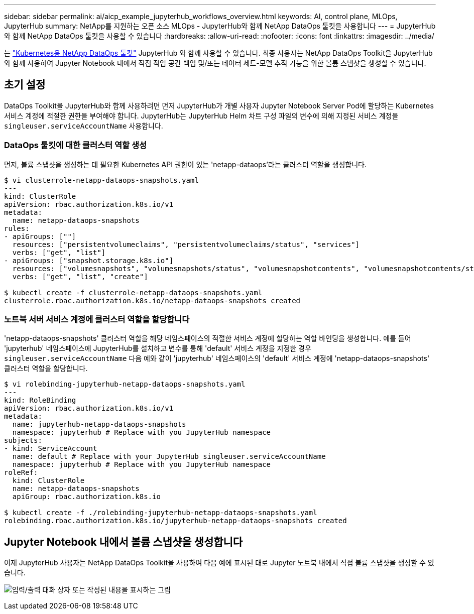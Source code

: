 ---
sidebar: sidebar 
permalink: ai/aicp_example_jupyterhub_workflows_overview.html 
keywords: AI, control plane, MLOps, JupyterHub 
summary: NetApp를 지원하는 오픈 소스 MLOps - JupyterHub와 함께 NetApp DataOps 툴킷을 사용합니다 
---
= JupyterHub와 함께 NetApp DataOps 툴킷을 사용할 수 있습니다
:hardbreaks:
:allow-uri-read: 
:nofooter: 
:icons: font
:linkattrs: 
:imagesdir: ../media/


[role="lead"]
는 https://github.com/NetApp/netapp-dataops-toolkit/tree/main/netapp_dataops_k8s["Kubernetes용 NetApp DataOps 툴킷"^] JupyterHub 와 함께 사용할 수 있습니다. 최종 사용자는 NetApp DataOps Toolkit을 JupyterHub와 함께 사용하여 Jupyter Notebook 내에서 직접 작업 공간 백업 및/또는 데이터 세트-모델 추적 기능을 위한 볼륨 스냅샷을 생성할 수 있습니다.



== 초기 설정

DataOps Toolkit을 JupyterHub와 함께 사용하려면 먼저 JupyterHub가 개별 사용자 Jupyter Notebook Server Pod에 할당하는 Kubernetes 서비스 계정에 적절한 권한을 부여해야 합니다. JupyterHub는 JupyterHub Helm 차트 구성 파일의 변수에 의해 지정된 서비스 계정을 `singleuser.serviceAccountName` 사용합니다.



=== DataOps 툴킷에 대한 클러스터 역할 생성

먼저, 볼륨 스냅샷을 생성하는 데 필요한 Kubernetes API 권한이 있는 'netapp-dataops'라는 클러스터 역할을 생성합니다.

[source]
----
$ vi clusterrole-netapp-dataops-snapshots.yaml
---
kind: ClusterRole
apiVersion: rbac.authorization.k8s.io/v1
metadata:
  name: netapp-dataops-snapshots
rules:
- apiGroups: [""]
  resources: ["persistentvolumeclaims", "persistentvolumeclaims/status", "services"]
  verbs: ["get", "list"]
- apiGroups: ["snapshot.storage.k8s.io"]
  resources: ["volumesnapshots", "volumesnapshots/status", "volumesnapshotcontents", "volumesnapshotcontents/status"]
  verbs: ["get", "list", "create"]

$ kubectl create -f clusterrole-netapp-dataops-snapshots.yaml
clusterrole.rbac.authorization.k8s.io/netapp-dataops-snapshots created
----


=== 노트북 서버 서비스 계정에 클러스터 역할을 할당합니다

'netapp-dataops-snapshots' 클러스터 역할을 해당 네임스페이스의 적절한 서비스 계정에 할당하는 역할 바인딩을 생성합니다. 예를 들어 'jupyterhub' 네임스페이스에 JupyterHub를 설치하고 변수를 통해 'default' 서비스 계정을 지정한 경우 `singleuser.serviceAccountName` 다음 예와 같이 'jupyterhub' 네임스페이스의 'default' 서비스 계정에 'netapp-dataops-snapshots' 클러스터 역할을 할당합니다.

[source]
----
$ vi rolebinding-jupyterhub-netapp-dataops-snapshots.yaml
---
kind: RoleBinding
apiVersion: rbac.authorization.k8s.io/v1
metadata:
  name: jupyterhub-netapp-dataops-snapshots
  namespace: jupyterhub # Replace with you JupyterHub namespace
subjects:
- kind: ServiceAccount
  name: default # Replace with your JupyterHub singleuser.serviceAccountName
  namespace: jupyterhub # Replace with you JupyterHub namespace
roleRef:
  kind: ClusterRole
  name: netapp-dataops-snapshots
  apiGroup: rbac.authorization.k8s.io

$ kubectl create -f ./rolebinding-jupyterhub-netapp-dataops-snapshots.yaml
rolebinding.rbac.authorization.k8s.io/jupyterhub-netapp-dataops-snapshots created
----


== Jupyter Notebook 내에서 볼륨 스냅샷을 생성합니다

이제 JupyterHub 사용자는 NetApp DataOps Toolkit을 사용하여 다음 예에 표시된 대로 Jupyter 노트북 내에서 직접 볼륨 스냅샷을 생성할 수 있습니다.

image:aicp_jhub_dotk_nb.png["입력/출력 대화 상자 또는 작성된 내용을 표시하는 그림"]
